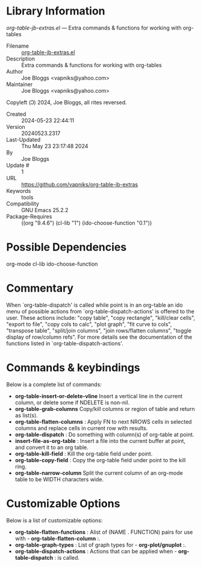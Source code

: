 * Library Information
 /org-table-jb-extras.el/ --- Extra commands & functions for working with org-tables

 - Filename :: [[file:org-table-jb-extras.el][org-table-jb-extras.el]]
 - Description :: Extra commands & functions for working with org-tables
 - Author :: Joe Bloggs <vapniks@yahoo.com>
 - Maintainer :: Joe Bloggs <vapniks@yahoo.com>
Copyleft (Ↄ) 2024, Joe Bloggs, all rites reversed.
 - Created :: 2024-05-23 22:44:11
 - Version :: 20240523.2317
 - Last-Updated :: Thu May 23 23:17:48 2024
 -           By :: Joe Bloggs
 -     Update # :: 1
 - URL :: https://github.com/vapniks/org-table-jb-extras
 - Keywords :: tools 
 - Compatibility :: GNU Emacs 25.2.2
 - Package-Requires :: ((org "9.4.6") (cl-lib "1") (ido-choose-function "0.1"))

* Possible Dependencies

org-mode cl-lib ido-choose-function

* Commentary

When `org-table-dispatch' is called while point is in an org-table an ido menu of possible
actions from `org-table-dispatch-actions' is offered to the user. These actions include:
"copy table", "copy rectangle", "kill/clear cells", "export to file", "copy cols to calc",
"plot graph", "fit curve to cols", "transpose table", "split/join columns", "join rows/flatten columns",
"toggle display of row/column refs". For more details see the documentation of the functions
listed in `org-table-dispatch-actions'.

* Commands & keybindings

 Below is a complete list of commands:

  - *org-table-insert-or-delete-vline*
      Insert a vertical line in the current column, or delete some if NDELETE is non-nil.
  - *org-table-grab-columns*
     Copy/kill columns or region of table and return as list(s).
  - *org-table-flatten-columns* :
     Apply FN to next NROWS cells in selected columns and replace cells in current row with results.\\
  - *org-table-dispatch* :
     Do something with column(s) of org-table at point.\\
  - *insert-file-as-org-table* :
     Insert a file into the current buffer at point, and convert it to an org table.\\
  - *org-table-kill-field* :
     Kill the org-table field under point.\\
  - *org-table-copy-field* :
     Copy the org-table field under point to the kill ring.\\
  - *org-table-narrow-column*
     Split the current column of an org-mode table to be WIDTH characters wide.

* Customizable Options

 Below is a list of customizable options:

   - *org-table-flatten-functions* :
    Alist of (NAME . FUNCTION) pairs for use with  - *org-table-flatten-column* :.\\
   - *org-table-graph-types* :
    List of graph types for  - *org-plot/gnuplot* :.\\
   - *org-table-dispatch-actions* :
    Actions that can be applied when  - *org-table-dispatch* : is called.\\

